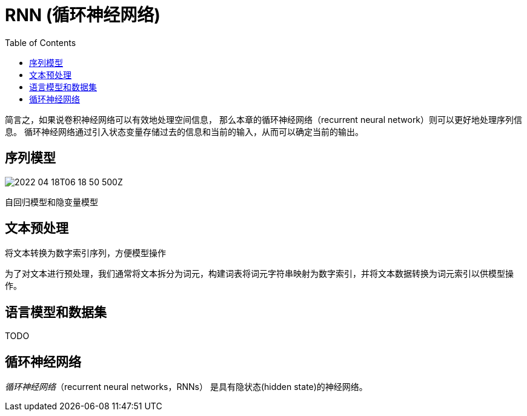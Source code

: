 = RNN (循环神经网络)
:toc:

简言之，如果说卷积神经网络可以有效地处理空间信息， 那么本章的循环神经网络（recurrent neural network）则可以更好地处理序列信息。
循环神经网络通过引入状态变量存储过去的信息和当前的输入，从而可以确定当前的输出。

==  序列模型

image::2022-04-18T06-18-50-500Z.png[] 

// P(x~t+1~, x~t~, x~t-1~) = P(x~t+1~|x~t~)P(x~t~|x~t-1~)P(x~t-1~|x~t-2~)

自回归模型和隐变量模型

== 文本预处理

将文本转换为数字索引序列，方便模型操作

为了对文本进行预处理，我们通常将文本拆分为词元，构建词表将词元字符串映射为数字索引，并将文本数据转换为词元索引以供模型操作。

== 语言模型和数据集

TODO

== 循环神经网络

_循环神经网络_（recurrent neural networks，RNNs） 是具有隐状态(hidden state)的神经网络。

